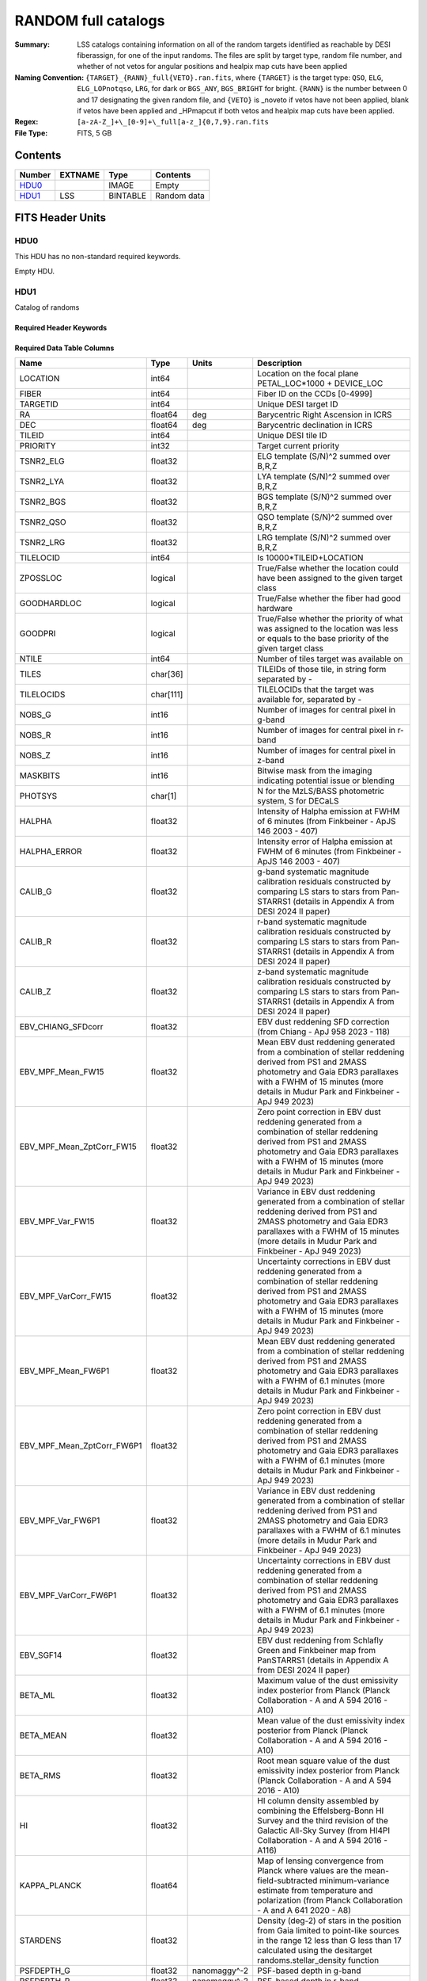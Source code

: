 =====================
RANDOM full catalogs
=====================

:Summary: LSS catalogs containing information on all of the random targets identified as reachable by DESI fiberassign, for one of the input randoms. The files are split by target type, random file number, and whether of not vetos for angular positions and healpix map cuts have been applied
:Naming Convention: ``{TARGET}_{RANN}_full{VETO}.ran.fits``, where ``{TARGET}`` is the target type: ``QSO``, ``ELG``, ``ELG_LOPnotqso``, ``LRG``, for dark or ``BGS_ANY``, ``BGS_BRIGHT`` for bright. ``{RANN}`` is the number between 0 and 17 designating the given random file, and ``{VETO}`` is _noveto if vetos have not been applied, blank if vetos have been applied and _HPmapcut if both vetos and healpix map cuts have been applied.
:Regex: ``[a-zA-Z_]+\_[0-9]+\_full[a-z_]{0,7,9}.ran.fits``
:File Type: FITS, 5 GB 

Contents
========

====== ======= ======== ===================
Number EXTNAME Type     Contents
====== ======= ======== ===================
HDU0_          IMAGE    Empty
HDU1_  LSS     BINTABLE Random data
====== ======= ======== ===================


FITS Header Units
=================

HDU0
----

This HDU has no non-standard required keywords.

Empty HDU.

HDU1
----

Catalog of randoms

Required Header Keywords
~~~~~~~~~~~~~~~~~~~~~~~~

.. collapse:: Required Header Keywords Table

    .. rst-class:: keywords

    ====== ============= ==== =====================
    KEY    Example Value Type Comment
    ====== ============= ==== =====================
    NAXIS1 391           int  length of dimension 1
    NAXIS2 15297348      int  length of dimension 2
    DESIDR dr1           str  DESI Data Release
    ====== ============= ==== =====================

Required Data Table Columns
~~~~~~~~~~~~~~~~~~~~~~~~~~~

.. rst-class:: columns

========================== ========= ============ ===================================================================================================================================================================================================================================================
Name                       Type      Units        Description
========================== ========= ============ ===================================================================================================================================================================================================================================================
LOCATION                   int64                  Location on the focal plane PETAL_LOC*1000 + DEVICE_LOC
FIBER                      int64                  Fiber ID on the CCDs [0-4999]
TARGETID                   int64                  Unique DESI target ID
RA                         float64   deg          Barycentric Right Ascension in ICRS
DEC                        float64   deg          Barycentric declination in ICRS
TILEID                     int64                  Unique DESI tile ID
PRIORITY                   int32                  Target current priority
TSNR2_ELG                  float32                ELG template (S/N)^2 summed over B,R,Z
TSNR2_LYA                  float32                LYA template (S/N)^2 summed over B,R,Z
TSNR2_BGS                  float32                BGS template (S/N)^2 summed over B,R,Z
TSNR2_QSO                  float32                QSO template (S/N)^2 summed over B,R,Z
TSNR2_LRG                  float32                LRG template (S/N)^2 summed over B,R,Z
TILELOCID                  int64                  Is 10000*TILEID+LOCATION
ZPOSSLOC                   logical                True/False whether the location could have been assigned to the given target class
GOODHARDLOC                logical                True/False whether the fiber had good hardware
GOODPRI                    logical                True/False whether the priority of what was assigned to the location was less or equals to the base priority of the given target class
NTILE                      int64                  Number of tiles target was available on
TILES                      char[36]               TILEIDs of those tile, in string form separated by -
TILELOCIDS                 char[111]              TILELOCIDs that the target was available for, separated by -
NOBS_G                     int16                  Number of images for central pixel in g-band
NOBS_R                     int16                  Number of images for central pixel in r-band
NOBS_Z                     int16                  Number of images for central pixel in z-band
MASKBITS                   int16                  Bitwise mask from the imaging indicating potential issue or blending
PHOTSYS                    char[1]                N for the MzLS/BASS photometric system, S for DECaLS
HALPHA                     float32                Intensity of Halpha emission at FWHM of 6 minutes (from Finkbeiner - ApJS 146 2003 - 407)
HALPHA_ERROR               float32                Intensity error of Halpha emission at FWHM of 6 minutes (from Finkbeiner - ApJS 146 2003 - 407)
CALIB_G                    float32                g-band systematic magnitude calibration residuals constructed by comparing LS stars to stars from Pan-STARRS1 (details in Appendix A from DESI 2024 II paper)
CALIB_R                    float32                r-band systematic magnitude calibration residuals constructed by comparing LS stars to stars from Pan-STARRS1 (details in Appendix A from DESI 2024 II paper)
CALIB_Z                    float32                z-band systematic magnitude calibration residuals constructed by comparing LS stars to stars from Pan-STARRS1 (details in Appendix A from DESI 2024 II paper)
EBV_CHIANG_SFDcorr         float32                EBV dust reddening SFD correction (from Chiang - ApJ 958 2023 - 118)
EBV_MPF_Mean_FW15          float32                Mean EBV dust reddening generated from a combination of stellar reddening derived from PS1 and 2MASS photometry and Gaia EDR3 parallaxes with a FWHM of 15 minutes (more details in Mudur Park and Finkbeiner - ApJ 949 2023)
EBV_MPF_Mean_ZptCorr_FW15  float32                Zero point correction in EBV dust reddening generated from a combination of stellar reddening derived from PS1 and 2MASS photometry and Gaia EDR3 parallaxes with a FWHM of 15 minutes (more details in Mudur Park and Finkbeiner - ApJ 949 2023)
EBV_MPF_Var_FW15           float32                Variance in EBV dust reddening generated from a combination of stellar reddening derived from PS1 and 2MASS photometry and Gaia EDR3 parallaxes with a FWHM of 15 minutes (more details in Mudur Park and Finkbeiner - ApJ 949 2023)
EBV_MPF_VarCorr_FW15       float32                Uncertainty corrections in EBV dust reddening generated from a combination of stellar reddening derived from PS1 and 2MASS photometry and Gaia EDR3 parallaxes with a FWHM of 15 minutes (more details in Mudur Park and Finkbeiner - ApJ 949 2023)
EBV_MPF_Mean_FW6P1         float32                Mean EBV dust reddening generated from a combination of stellar reddening derived from PS1 and 2MASS photometry and Gaia EDR3 parallaxes with a FWHM of 6.1 minutes (more details in Mudur Park and Finkbeiner - ApJ 949 2023)
EBV_MPF_Mean_ZptCorr_FW6P1 float32                Zero point correction in EBV dust reddening generated from a combination of stellar reddening derived from PS1 and 2MASS photometry and Gaia EDR3 parallaxes with a FWHM of 6.1 minutes (more details in Mudur Park and Finkbeiner - ApJ 949 2023)
EBV_MPF_Var_FW6P1          float32                Variance in EBV dust reddening generated from a combination of stellar reddening derived from PS1 and 2MASS photometry and Gaia EDR3 parallaxes with a FWHM of 6.1 minutes (more details in Mudur Park and Finkbeiner - ApJ 949 2023)
EBV_MPF_VarCorr_FW6P1      float32                Uncertainty corrections in EBV dust reddening generated from a combination of stellar reddening derived from PS1 and 2MASS photometry and Gaia EDR3 parallaxes with a FWHM of 6.1 minutes (more details in Mudur Park and Finkbeiner - ApJ 949 2023)
EBV_SGF14                  float32                EBV dust reddening from Schlafly Green and Finkbeiner map from PanSTARRS1 (details in Appendix A from DESI 2024 II paper)
BETA_ML                    float32                Maximum value of the dust emissivity index posterior from Planck (Planck Collaboration - A and A 594 2016 - A10)
BETA_MEAN                  float32                Mean value of the dust emissivity index posterior from Planck (Planck Collaboration - A and A 594 2016 - A10)
BETA_RMS                   float32                Root mean square value of the dust emissivity index posterior from Planck (Planck Collaboration - A and A 594 2016 - A10)
HI                         float32                HI column density assembled by combining the Effelsberg-Bonn HI Survey and the third revision of the Galactic All-Sky Survey (from HI4PI Collaboration - A and A 594 2016 - A116)
KAPPA_PLANCK               float64                Map of lensing convergence from Planck where values are the mean-field-subtracted minimum-variance estimate from temperature and polarization (from Planck Collaboration - A and A 641 2020 - A8)
STARDENS                   float32                Density (deg-2) of stars in the position from Gaia limited to point-like sources in the range 12 less than G less than 17 calculated using the desitarget randoms.stellar_density function
PSFDEPTH_G                 float32   nanomaggy^-2 PSF-based depth in g-band
PSFDEPTH_R                 float32   nanomaggy^-2 PSF-based depth in r-band
PSFDEPTH_Z                 float32   nanomaggy^-2 PSF-based depth in z-band
GALDEPTH_G                 float32   nanomaggy^-2 Galaxy model-based depth in LS g-band
GALDEPTH_R                 float32   nanomaggy^-2 Galaxy model-based depth in LS r-band
GALDEPTH_Z                 float32   nanomaggy^-2 Galaxy model-based depth in LS z-band
PSFDEPTH_W1                float32   nanomaggy^-2 PSF-based depth in WISE W1
PSFDEPTH_W2                float32   nanomaggy^-2 PSF-based depth in WISE W2
PSFSIZE_G                  float32   arcsec       Median PSF size evaluated at the BRICK_PRIMARY objects in this brick in g-band
PSFSIZE_R                  float32   arcsec       Median PSF size evaluated at the BRICK_PRIMARY objects in this brick in r-band
PSFSIZE_Z                  float32   arcsec       Median PSF size evaluated at the BRICK_PRIMARY objects in this brick in z-band
EBV                        float32   mag          Galactic extinction E(B-V) reddening from SFD98
FRAC_TLOBS_TILES           float64                Fraction of targets with the same TILES value that contribute to FRACZ_TILELOCID
========================== ========= ============ ===================================================================================================================================================================================================================================================


Notes and Examples
==================

